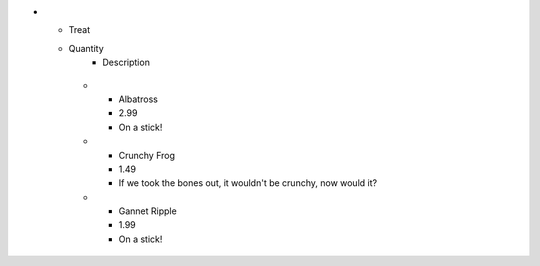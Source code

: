 
.. list-table:: Frozen Delights!
   :widths: 15 10 30
   :header-rows: 1
   :align: left

* - Treat
  - Quantity
     - Description
   * - Albatross
     - 2.99
     - On a stick!
   * - Crunchy Frog
     - 1.49
     - If we took the bones out, it wouldn't be
       crunchy, now would it?
   * - Gannet Ripple
     - 1.99
     - On a stick!
